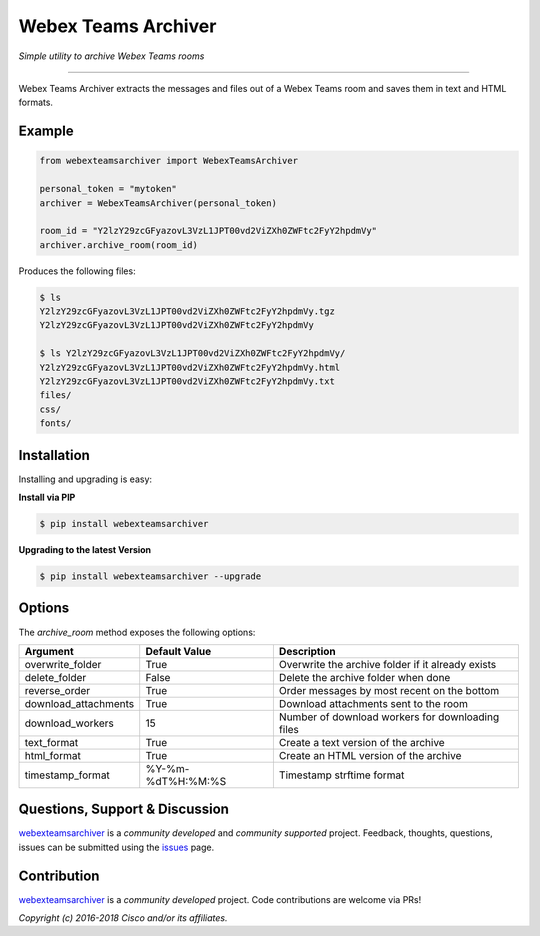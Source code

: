 =====================
Webex Teams Archiver
=====================

*Simple utility to archive Webex Teams rooms*

.. image:: https://img.shields.io/badge/license-MIT-blue.svg
    :target: https://github.com/CiscoDevNet/webex-teams-archiver/blob/master/LICENSE
.. image:: https://img.shields.io/pypi/v/webexteamsarchiver.svg
    :target: https://pypi.python.org/pypi/webexteamsarchiver

-------------------------------------------------------------------------------

Webex Teams Archiver extracts the messages and files out of a Webex Teams room and saves them in text and HTML formats.

Example
-------

.. code-block:: python

    from webexteamsarchiver import WebexTeamsArchiver

    personal_token = "mytoken"
    archiver = WebexTeamsArchiver(personal_token)
    
    room_id = "Y2lzY29zcGFyazovL3VzL1JPT00vd2ViZXh0ZWFtc2FyY2hpdmVy"
    archiver.archive_room(room_id)
    
Produces the following files:

.. code-block:: bash

    $ ls 
    Y2lzY29zcGFyazovL3VzL1JPT00vd2ViZXh0ZWFtc2FyY2hpdmVy.tgz
    Y2lzY29zcGFyazovL3VzL1JPT00vd2ViZXh0ZWFtc2FyY2hpdmVy

    $ ls Y2lzY29zcGFyazovL3VzL1JPT00vd2ViZXh0ZWFtc2FyY2hpdmVy/
    Y2lzY29zcGFyazovL3VzL1JPT00vd2ViZXh0ZWFtc2FyY2hpdmVy.html
    Y2lzY29zcGFyazovL3VzL1JPT00vd2ViZXh0ZWFtc2FyY2hpdmVy.txt
    files/
    css/
    fonts/


Installation
------------

Installing and upgrading is easy:

**Install via PIP**

.. code-block:: bash

    $ pip install webexteamsarchiver

**Upgrading to the latest Version**

.. code-block:: bash

    $ pip install webexteamsarchiver --upgrade

Options
-------

The `archive_room` method exposes the following options:

+----------------------+-------------------+---------------------------------------------------+ 
| Argument             | Default Value     | Description                                       | 
+======================+===================+===================================================+
| overwrite_folder     | True              | Overwrite the archive folder if it already exists |
+----------------------+-------------------+---------------------------------------------------+
| delete_folder        | False             | Delete the archive folder when done               |
+----------------------+-------------------+---------------------------------------------------+
| reverse_order        | True              | Order messages by most recent on the bottom       |
+----------------------+-------------------+---------------------------------------------------+
| download_attachments | True              | Download attachments sent to the room             |
+----------------------+-------------------+---------------------------------------------------+
| download_workers     | 15                | Number of download workers for downloading files  |
+----------------------+-------------------+---------------------------------------------------+
| text_format          | True              | Create a text version of the archive              |
+----------------------+-------------------+---------------------------------------------------+
| html_format          | True              | Create an HTML version of the archive             |
+----------------------+-------------------+---------------------------------------------------+
| timestamp_format     | %Y-%m-%dT%H:%M:%S | Timestamp strftime format                         |
+----------------------+-------------------+---------------------------------------------------+

Questions, Support & Discussion
-------------------------------

webexteamsarchiver_ is a *community developed* and *community supported* project. Feedback, thoughts, questions, issues can be submitted using the issues_ page.

Contribution
------------

webexteamsarchiver_ is a *community developed* project. Code contributions are welcome via PRs!

*Copyright (c) 2016-2018 Cisco and/or its affiliates.*


.. _webexteamsarchiver: https://github.com/CiscoDevNet/webex-teams-archiver
.. _issues: https://github.com/CiscoDevNet/webex-teams-archiver/issues
